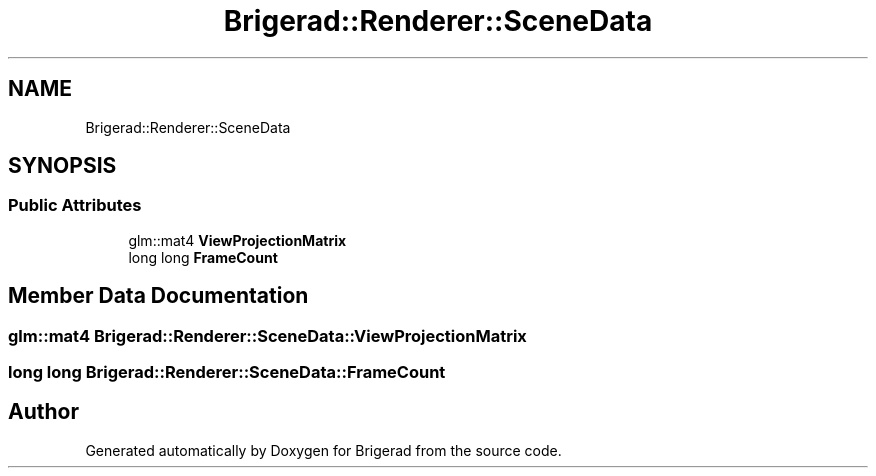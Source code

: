 .TH "Brigerad::Renderer::SceneData" 3 "Sun Feb 7 2021" "Version 0.2" "Brigerad" \" -*- nroff -*-
.ad l
.nh
.SH NAME
Brigerad::Renderer::SceneData
.SH SYNOPSIS
.br
.PP
.SS "Public Attributes"

.in +1c
.ti -1c
.RI "glm::mat4 \fBViewProjectionMatrix\fP"
.br
.ti -1c
.RI "long long \fBFrameCount\fP"
.br
.in -1c
.SH "Member Data Documentation"
.PP 
.SS "glm::mat4 Brigerad::Renderer::SceneData::ViewProjectionMatrix"

.SS "long long Brigerad::Renderer::SceneData::FrameCount"


.SH "Author"
.PP 
Generated automatically by Doxygen for Brigerad from the source code\&.
